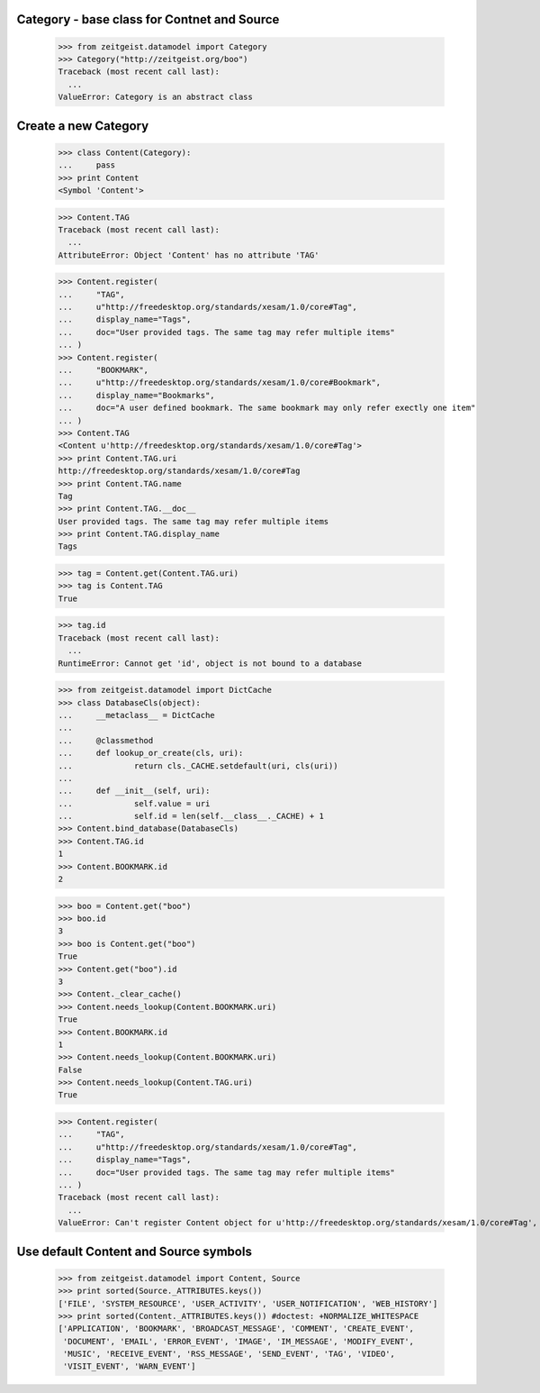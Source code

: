 Category - base class for Contnet and Source
********************************************

	>>> from zeitgeist.datamodel import Category
	>>> Category("http://zeitgeist.org/boo")
	Traceback (most recent call last):
	  ...
	ValueError: Category is an abstract class

Create a new Category
*********************

	>>> class Content(Category):
	... 	pass
	>>> print Content
	<Symbol 'Content'>
	
	>>> Content.TAG
	Traceback (most recent call last):
	  ...
	AttributeError: Object 'Content' has no attribute 'TAG'
	
	>>> Content.register(
	... 	"TAG",
	... 	u"http://freedesktop.org/standards/xesam/1.0/core#Tag",
	... 	display_name="Tags",
	... 	doc="User provided tags. The same tag may refer multiple items"
	... )
	>>> Content.register(
	... 	"BOOKMARK",
	... 	u"http://freedesktop.org/standards/xesam/1.0/core#Bookmark",
	... 	display_name="Bookmarks",
	... 	doc="A user defined bookmark. The same bookmark may only refer exectly one item"
	... )
	>>> Content.TAG
	<Content u'http://freedesktop.org/standards/xesam/1.0/core#Tag'>
	>>> print Content.TAG.uri
	http://freedesktop.org/standards/xesam/1.0/core#Tag
	>>> print Content.TAG.name
	Tag
	>>> print Content.TAG.__doc__
	User provided tags. The same tag may refer multiple items
	>>> print Content.TAG.display_name
	Tags
	
	>>> tag = Content.get(Content.TAG.uri)
	>>> tag is Content.TAG
	True
	
	>>> tag.id
	Traceback (most recent call last):
	  ...
	RuntimeError: Cannot get 'id', object is not bound to a database
	
	>>> from zeitgeist.datamodel import DictCache
	>>> class DatabaseCls(object):
	... 	__metaclass__ = DictCache
	...
	... 	@classmethod
	... 	def lookup_or_create(cls, uri):
	... 		return cls._CACHE.setdefault(uri, cls(uri))
	...
	... 	def __init__(self, uri):
	... 		self.value = uri
	... 		self.id = len(self.__class__._CACHE) + 1
	>>> Content.bind_database(DatabaseCls)
	>>> Content.TAG.id
	1
	>>> Content.BOOKMARK.id
	2
	
	>>> boo = Content.get("boo")
	>>> boo.id
	3
	>>> boo is Content.get("boo")
	True
	>>> Content.get("boo").id
	3
	>>> Content._clear_cache()
	>>> Content.needs_lookup(Content.BOOKMARK.uri)
	True
	>>> Content.BOOKMARK.id
	1
	>>> Content.needs_lookup(Content.BOOKMARK.uri)
	False
	>>> Content.needs_lookup(Content.TAG.uri)
	True
	
	>>> Content.register(
	... 	"TAG",
	... 	u"http://freedesktop.org/standards/xesam/1.0/core#Tag",
	... 	display_name="Tags",
	... 	doc="User provided tags. The same tag may refer multiple items"
	... )
	Traceback (most recent call last):
	  ...
	ValueError: Can't register Content object for u'http://freedesktop.org/standards/xesam/1.0/core#Tag', Content has already an attribute called 'TAG'


Use default Content and Source symbols
**************************************
	
	>>> from zeitgeist.datamodel import Content, Source
	>>> print sorted(Source._ATTRIBUTES.keys())
	['FILE', 'SYSTEM_RESOURCE', 'USER_ACTIVITY', 'USER_NOTIFICATION', 'WEB_HISTORY']
	>>> print sorted(Content._ATTRIBUTES.keys()) #doctest: +NORMALIZE_WHITESPACE
	['APPLICATION', 'BOOKMARK', 'BROADCAST_MESSAGE', 'COMMENT', 'CREATE_EVENT',
	 'DOCUMENT', 'EMAIL', 'ERROR_EVENT', 'IMAGE', 'IM_MESSAGE', 'MODIFY_EVENT',
	 'MUSIC', 'RECEIVE_EVENT', 'RSS_MESSAGE', 'SEND_EVENT', 'TAG', 'VIDEO',
	 'VISIT_EVENT', 'WARN_EVENT']
	
